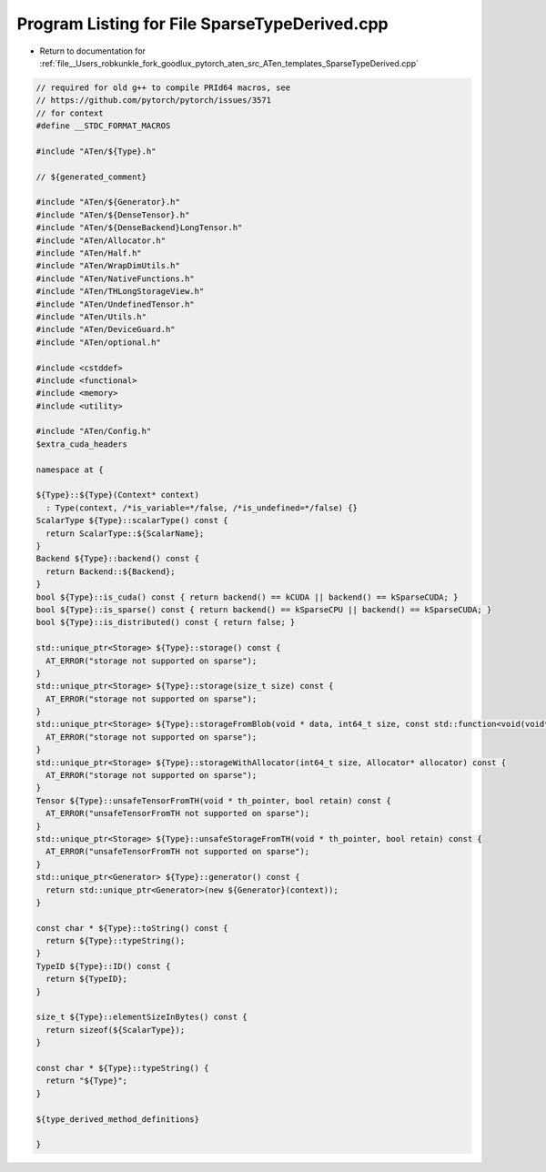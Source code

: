 
.. _program_listing_file__Users_robkunkle_fork_goodlux_pytorch_aten_src_ATen_templates_SparseTypeDerived.cpp:

Program Listing for File SparseTypeDerived.cpp
==============================================

- Return to documentation for :ref:`file__Users_robkunkle_fork_goodlux_pytorch_aten_src_ATen_templates_SparseTypeDerived.cpp`

.. code-block:: cpp

   // required for old g++ to compile PRId64 macros, see
   // https://github.com/pytorch/pytorch/issues/3571
   // for context
   #define __STDC_FORMAT_MACROS
   
   #include "ATen/${Type}.h"
   
   // ${generated_comment}
   
   #include "ATen/${Generator}.h"
   #include "ATen/${DenseTensor}.h"
   #include "ATen/${DenseBackend}LongTensor.h"
   #include "ATen/Allocator.h"
   #include "ATen/Half.h"
   #include "ATen/WrapDimUtils.h"
   #include "ATen/NativeFunctions.h"
   #include "ATen/THLongStorageView.h"
   #include "ATen/UndefinedTensor.h"
   #include "ATen/Utils.h"
   #include "ATen/DeviceGuard.h"
   #include "ATen/optional.h"
   
   #include <cstddef>
   #include <functional>
   #include <memory>
   #include <utility>
   
   #include "ATen/Config.h"
   $extra_cuda_headers
   
   namespace at {
   
   ${Type}::${Type}(Context* context)
     : Type(context, /*is_variable=*/false, /*is_undefined=*/false) {}
   ScalarType ${Type}::scalarType() const {
     return ScalarType::${ScalarName};
   }
   Backend ${Type}::backend() const {
     return Backend::${Backend};
   }
   bool ${Type}::is_cuda() const { return backend() == kCUDA || backend() == kSparseCUDA; }
   bool ${Type}::is_sparse() const { return backend() == kSparseCPU || backend() == kSparseCUDA; }
   bool ${Type}::is_distributed() const { return false; }
   
   std::unique_ptr<Storage> ${Type}::storage() const {
     AT_ERROR("storage not supported on sparse");
   }
   std::unique_ptr<Storage> ${Type}::storage(size_t size) const {
     AT_ERROR("storage not supported on sparse");
   }
   std::unique_ptr<Storage> ${Type}::storageFromBlob(void * data, int64_t size, const std::function<void(void*)> & deleter) const {
     AT_ERROR("storage not supported on sparse");
   }
   std::unique_ptr<Storage> ${Type}::storageWithAllocator(int64_t size, Allocator* allocator) const {
     AT_ERROR("storage not supported on sparse");
   }
   Tensor ${Type}::unsafeTensorFromTH(void * th_pointer, bool retain) const {
     AT_ERROR("unsafeTensorFromTH not supported on sparse");
   }
   std::unique_ptr<Storage> ${Type}::unsafeStorageFromTH(void * th_pointer, bool retain) const {
     AT_ERROR("unsafeTensorFromTH not supported on sparse");
   }
   std::unique_ptr<Generator> ${Type}::generator() const {
     return std::unique_ptr<Generator>(new ${Generator}(context));
   }
   
   const char * ${Type}::toString() const {
     return ${Type}::typeString();
   }
   TypeID ${Type}::ID() const {
     return ${TypeID};
   }
   
   size_t ${Type}::elementSizeInBytes() const {
     return sizeof(${ScalarType});
   }
   
   const char * ${Type}::typeString() {
     return "${Type}";
   }
   
   ${type_derived_method_definitions}
   
   }

